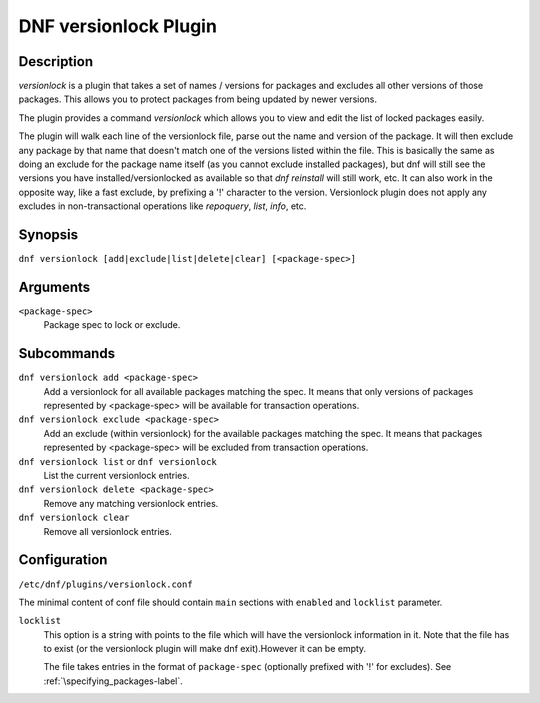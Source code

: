 ..
  Copyright (C) 2015  Red Hat, Inc.

  This copyrighted material is made available to anyone wishing to use,
  modify, copy, or redistribute it subject to the terms and conditions of
  the GNU General Public License v.2, or (at your option) any later version.
  This program is distributed in the hope that it will be useful, but WITHOUT
  ANY WARRANTY expressed or implied, including the implied warranties of
  MERCHANTABILITY or FITNESS FOR A PARTICULAR PURPOSE.  See the GNU General
  Public License for more details.  You should have received a copy of the
  GNU General Public License along with this program; if not, write to the
  Free Software Foundation, Inc., 51 Franklin Street, Fifth Floor, Boston, MA
  02110-1301, USA.  Any Red Hat trademarks that are incorporated in the
  source code or documentation are not subject to the GNU General Public
  License and may only be used or replicated with the express permission of
  Red Hat, Inc.

======================
DNF versionlock Plugin
======================

-----------
Description
-----------

`versionlock` is a plugin that takes a set of names / versions for packages and
excludes all other versions of those packages. This allows you to protect
packages from being updated by newer versions.

The plugin provides a command `versionlock` which allows you to view and edit the
list of locked packages easily.

The plugin will walk each line of the versionlock file, parse out the name and
version of the package. It will then exclude any package by that name that
doesn't match one of the versions listed within the file. This is basically
the same as doing an exclude for the package name itself (as you cannot exclude
installed packages), but dnf will still see the versions you have
installed/versionlocked as available so that `dnf reinstall` will still
work, etc. It can also work in the opposite way, like a fast exclude,
by prefixing a '!' character to the version. Versionlock plugin does not apply any
excludes in non-transactional operations like `repoquery`, `list`, `info`, etc.

--------
Synopsis
--------

``dnf versionlock [add|exclude|list|delete|clear] [<package-spec>]``

---------
Arguments
---------

``<package-spec>``
    Package spec to lock or exclude.

-----------
Subcommands
-----------

``dnf versionlock add <package-spec>``
    Add a versionlock for all available packages matching the spec. It means that only versions of
    packages represented by <package-spec> will be available for transaction operations.

``dnf versionlock exclude <package-spec>``
    Add an exclude (within  versionlock) for the available packages matching the spec. It means that
    packages represented by <package-spec> will be excluded from transaction operations.

``dnf versionlock list`` or ``dnf versionlock``
    List the current versionlock entries.

``dnf versionlock delete <package-spec>``
    Remove any matching versionlock entries.

``dnf versionlock clear``
    Remove all versionlock entries.

-------------
Configuration
-------------

``/etc/dnf/plugins/versionlock.conf``

The minimal content of conf file should contain ``main`` sections with ``enabled`` and
``locklist`` parameter.


``locklist``
      This option is a string with points to the file which will have the versionlock
      information in it. Note that the file has to exist (or the versionlock plugin
      will make dnf exit).However it can be empty.

      The file takes entries in the format of ``package-spec`` (optionally prefixed with '!' for
      excludes).
      See :ref:`\specifying_packages-label`.
